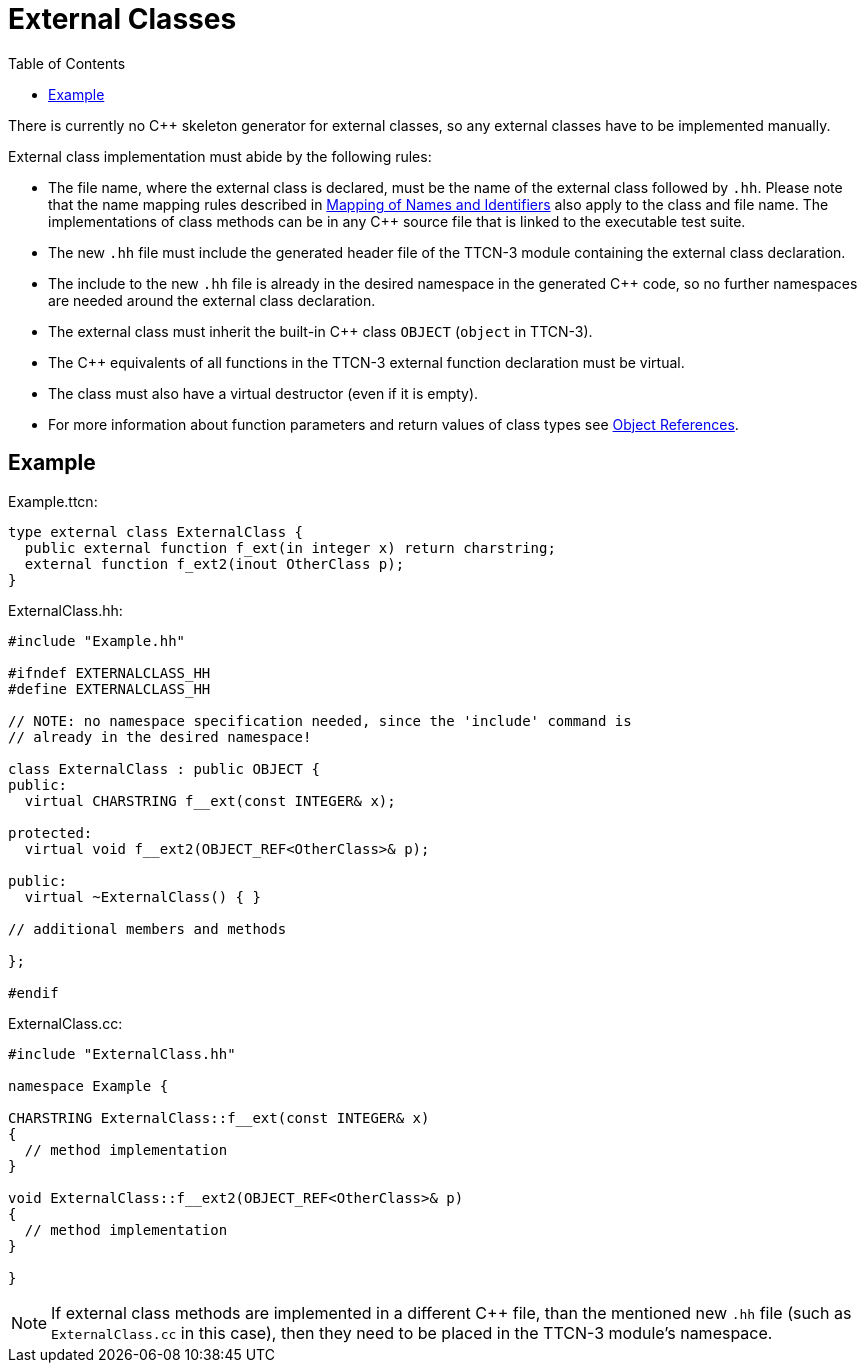 = External Classes
:table-number: 0
:toc:

There is currently no {cpp} skeleton generator for external classes, so any external classes have to be implemented manually.

External class implementation must abide by the following rules:

* The file name, where the external class is declared, must be the name of the external class followed by `.hh`. Please note that the name mapping rules described in <<6-mapping_ttcn3_data_types_to_c++_constructs.adoc#mapping-of-names-and-identifiers, Mapping of Names and Identifiers>> also apply to the class and file name. The implementations of class methods can be in any {cpp} source file that is linked to the executable test suite.
* The new `.hh` file must include the generated header file of the TTCN-3 module containing the external class declaration.
* The include to the new `.hh` file is already in the desired namespace in the generated {cpp} code, so no further namespaces are needed around the external class declaration.
* The external class must inherit the built-in {cpp} class `OBJECT` (`object` in TTCN-3).
* The C++ equivalents of all functions in the TTCN-3 external function declaration must be virtual.
* The class must also have a virtual destructor (even if it is empty).
* For more information about function parameters and return values of class types see <<6-mapping_ttcn3_data_types_to_c++_constructs.adoc#object-references, Object References>>.

== Example

Example.ttcn:
[source]
----
type external class ExternalClass {
  public external function f_ext(in integer x) return charstring;
  external function f_ext2(inout OtherClass p);
}
----

ExternalClass.hh:
[source]
----
#include "Example.hh"

#ifndef EXTERNALCLASS_HH
#define EXTERNALCLASS_HH

// NOTE: no namespace specification needed, since the 'include' command is
// already in the desired namespace!

class ExternalClass : public OBJECT {
public:
  virtual CHARSTRING f__ext(const INTEGER& x);
  
protected:
  virtual void f__ext2(OBJECT_REF<OtherClass>& p);
  
public:
  virtual ~ExternalClass() { }

// additional members and methods

};

#endif
----

ExternalClass.cc:
[source]
----
#include "ExternalClass.hh"

namespace Example {

CHARSTRING ExternalClass::f__ext(const INTEGER& x)
{
  // method implementation
}

void ExternalClass::f__ext2(OBJECT_REF<OtherClass>& p)
{
  // method implementation
}

}
----

NOTE: If external class methods are implemented in a different {cpp} file, than the mentioned new `.hh` file (such as `ExternalClass.cc` in this case), then they need to be placed in the TTCN-3 module's namespace.

